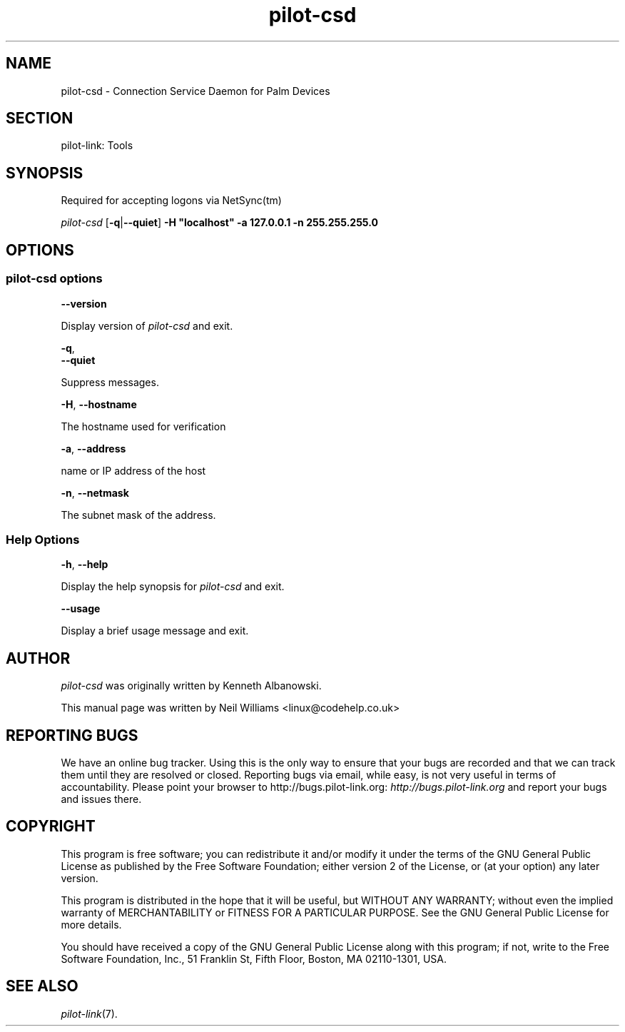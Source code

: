 .\"Generated by db2man.xsl. Don't modify this, modify the source.
.de Sh \" Subsection
.br
.if t .Sp
.ne 5
.PP
\fB\\$1\fR
.PP
..
.de Sp \" Vertical space (when we can't use .PP)
.if t .sp .5v
.if n .sp
..
.de Ip \" List item
.br
.ie \\n(.$>=3 .ne \\$3
.el .ne 3
.IP "\\$1" \\$2
..
.TH "pilot-csd" 1 "Copyright 1996-2007 FSF" "0.12.4" "PILOT-LINK"
.SH NAME
pilot-csd \- Connection Service Daemon for Palm Devices
.SH "SECTION"

.PP
pilot\-link: Tools

.SH "SYNOPSIS"

.PP
Required for accepting logons via NetSync(tm)

.PP
 \fIpilot\-csd\fR [\fB\-q\fR|\fB\-\-quiet\fR] \fB\-H\fR  \fB"localhost"\fR  \fB\-a\fR  \fB127\&.0\&.0\&.1\fR  \fB\-n\fR  \fB255\&.255\&.255\&.0\fR 

.SH "OPTIONS"

.SS "pilot-csd options"

                        \fB\-\-version\fR
                    
.PP
Display version of \fIpilot\-csd\fR and exit\&.

                        \fB\-q\fR, 
                        \fB\-\-quiet\fR
                    
.PP
Suppress messages\&.

                        \fB\-H\fR, \fB\-\-hostname\fR
                    
.PP
The hostname used for verification

                        \fB\-a\fR, \fB\-\-address\fR
                    
.PP
name or IP address of the host

                        \fB\-n\fR, \fB\-\-netmask\fR
                    
.PP
The subnet mask of the address\&.

.SS "Help Options"

                        \fB\-h\fR, \fB\-\-help\fR
                    
.PP
Display the help synopsis for \fIpilot\-csd\fR and exit\&.

                        \fB\-\-usage\fR 
                    
.PP
Display a brief usage message and exit\&.

.SH "AUTHOR"

.PP
 \fIpilot\-csd\fR was originally written by Kenneth Albanowski\&.

.PP
This manual page was written by Neil Williams <linux@codehelp\&.co\&.uk> 

.SH "REPORTING BUGS"

.PP
We have an online bug tracker\&. Using this is the only way to ensure that your bugs are recorded and that we can track them until they are resolved or closed\&. Reporting bugs via email, while easy, is not very useful in terms of accountability\&. Please point your browser to http://bugs\&.pilot\-link\&.org: \fIhttp://bugs.pilot-link.org\fR and report your bugs and issues there\&.

.SH "COPYRIGHT"

.PP
This program is free software; you can redistribute it and/or modify it under the terms of the GNU General Public License as published by the Free Software Foundation; either version 2 of the License, or (at your option) any later version\&.

.PP
This program is distributed in the hope that it will be useful, but WITHOUT ANY WARRANTY; without even the implied warranty of MERCHANTABILITY or FITNESS FOR A PARTICULAR PURPOSE\&. See the GNU General Public License for more details\&.

.PP
You should have received a copy of the GNU General Public License along with this program; if not, write to the Free Software Foundation, Inc\&., 51 Franklin St, Fifth Floor, Boston, MA 02110\-1301, USA\&.

.SH "SEE ALSO"

.PP
 \fIpilot\-link\fR(7)\&.

